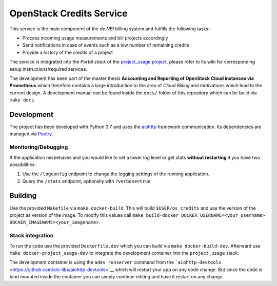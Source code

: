 OpenStack Credits Service
=========================

This service is the main component of the *de.NBI* billing system and fulfills the
following tasks:

* Process incoming usage measurements and bill projects accordingly
* Send notifications in case of events such as a low number of remaining credits
* Provide a history of the credits of a project

The service is integrated into the *Portal stack* of the `project_usage project
<https://github.com/deNBI/project_usage>`_, please refer to its wiki for corresponding
setup instructions/required services.

The development has been part of the master thesis **Accounting and Reporting of
OpenStack Cloud instances via Prometheus** which therefore
contains a large introduction to the area of *Cloud Billing* and motivations which lead
to the current design. A development manual can be found inside the
``docs/`` folder of this repository which can be build via ``make docs``.

Development
-----------

The project has been developed with Python 3.7 and uses the `aiohttp
<https://docs.aiohttp.org>`_ framework communication. Its dependencies are managed via
`Poetry <https://pypi.org/project/poetry/>`_.

Monitoring/Debugging
~~~~~~~~~~~~~~~~~~~~

If the application misbehaves and you would like to set a lower log
level or get stats **without restarting** it you have two possibilities:

1. Use the ``/logconfig`` endpoint to change the logging settings of the
   running application.
2. Query the ``/stats`` endpoint, optionally with ``?verbose=true``

Building
--------

Use the provided ``Makefile`` via ``make docker-build``. This will build
``$USER/os_credits`` and use the version of the project as version of
the image. To modify this values call
``make build-docker DOCKER_USERNAME=<your_username> DOCKER_IMAGENAME=<your_imagename>``.


Stack integration
~~~~~~~~~~~~~~~~~

To run the code use the provided ``Dockerfile.dev`` which you can build
via ``make docker-build-dev``. Afterward use ``make docker-project_usage-dev`` to
integrate the development container into the ``project_usage`` stack.

The development container is using the ``adev runserver`` command from
the
```aiohttp-devtools`` <https://github.com/aio-libs/aiohttp-devtools>`__
which will restart your app on any code change. But since the code is
bind mounted inside the container you can simply continue editing and
have it restart on any change.
